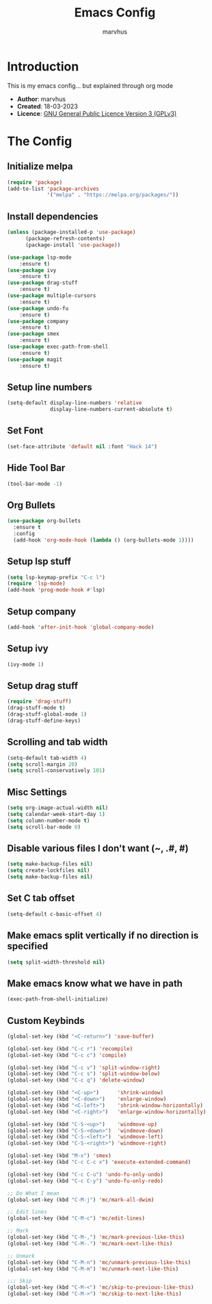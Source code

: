 #+TITLE: Emacs Config
#+AUTHOR: marvhus
#+HTML_HEAD: <link rel="stylesheet" type="text/css" href="https://ugeek.github.io/style-css-org-mode/bjm_code.css" />

* Introduction
This is my emacs config...
but explained through org mode

- *Author*:   marvhus
- *Created*:  18-03-2023
- *Licence*:  [[https://www.gnu.org/licenses/gpl-3.0.txt][GNU General Public Licence Version 3 (GPLv3)]]

* The Config
** Initialize melpa
#+BEGIN_SRC emacs-lisp :exports code
(require 'package)
(add-to-list 'package-archives
			 '("melpa" . "https://melpa.org/packages/"))
#+END_SRC

** Install dependencies
#+BEGIN_SRC emacs-lisp :exports code
(unless (package-installed-p 'use-package)
	  (package-refresh-contents)
	  (package-install 'use-package))

(use-package lsp-mode
	:ensure t)
(use-package ivy
	:ensure t)
(use-package drag-stuff
	:ensure t)
(use-package multiple-cursors
	:ensure t)
(use-package undo-fu
	:ensure t)
(use-package company
	:ensure t)
(use-package smex
	:ensure t)
(use-package exec-path-from-shell
	:ensure t)
(use-package magit
	:ensure t)
#+END_SRC

** Setup line numbers
#+BEGIN_SRC emacs-lisp :exports code
(setq-default display-line-numbers 'relative
			  display-line-numbers-current-absolute t)
#+END_SRC

** Set Font
#+BEGIN_SRC emacs-lisp :exports code
(set-face-attribute 'default nil :font "Hack 14")
#+END_SRC

** Hide Tool Bar
#+BEGIN_SRC emacs-lisp :exports code
(tool-bar-mode -1)
#+END_SRC

** Org Bullets
#+BEGIN_SRC emacs-lisp :exports code
(use-package org-bullets
  :ensure t
  :config
  (add-hook 'org-mode-hook (lambda () (org-bullets-mode 1))))
#+END_SRC

** Setup lsp stuff
#+BEGIN_SRC emacs-lisp :exports code
(setq lsp-keymap-prefix "C-c l")
(require 'lsp-mode)
(add-hook 'prog-mode-hook #'lsp)
#+END_SRC

** Setup company
#+BEGIN_SRC emacs-lisp :exports code
(add-hook 'after-init-hook 'global-company-mode)
#+END_SRC

** Setup ivy
#+BEGIN_SRC emacs-lisp :exports code
(ivy-mode 1)
#+END_SRC

** Setup drag stuff
#+BEGIN_SRC emacs-lisp :exports code
(require 'drag-stuff)
(drag-stuff-mode t)
(drag-stuff-global-mode 1)
(drag-stuff-define-keys)
#+END_SRC

** Scrolling and tab width
#+BEGIN_SRC emacs-lisp :exports code
(setq-default tab-width 4)
(setq scroll-margin 20)
(setq scroll-conservatively 101)
#+END_SRC

** Misc Settings
#+BEGIN_SRC emacs-lisp :exports code
(setq org-image-actual-width nil)
(setq calendar-week-start-day 1)
(setq column-number-mode t)
(setq scroll-bar-mode 0)
#+END_SRC

** Disable various files I don't want (~, .#, #)
#+BEGIN_SRC emacs-lisp :exports code
(setq make-backup-files nil)
(setq create-lockfiles nil) 
(setq make-backup-files nil)
#+END_SRC

** Set C tab offset
#+BEGIN_SRC emacs-lisp :exports code
(setq-default c-basic-offset 4)
#+END_SRC

** Make emacs split vertically if no direction is specified
#+BEGIN_SRC emacs-lisp :exports code
(setq split-width-threshold nil)
#+END_SRC

** Make emacs know what we have in path
#+BEGIN_SRC emacs-lisp :exports code
(exec-path-from-shell-initialize)
#+END_SRC

** Custom Keybinds
#+BEGIN_SRC emacs-lisp :exports code
(global-set-key (kbd "<C-return>") 'save-buffer)

(global-set-key (kbd "C-c r") 'recompile)
(global-set-key (kbd "C-c c") 'compile)

(global-set-key (kbd "C-c v") 'split-window-right)
(global-set-key (kbd "C-c s") 'split-window-below)
(global-set-key (kbd "C-c q") 'delete-window)

(global-set-key (kbd "<C-up>")		'shrink-window)
(global-set-key (kbd "<C-down>")	'enlarge-window)
(global-set-key (kbd "<C-left>")	'shrink-window-horizontally)
(global-set-key (kbd "<C-right>")	'enlarge-window-horizontally)

(global-set-key (kbd "C-S-<up>")	'windmove-up)
(global-set-key (kbd "C-S-<down>")	'windmove-down)
(global-set-key (kbd "C-S-<left>")	'windmove-left)
(global-set-key (kbd "C-S-<right>") 'windmove-right)

(global-set-key (kbd "M-x") 'smex)
(global-set-key (kbd "C-c C-c x") 'execute-extended-command)

(global-set-key (kbd "C-c C-u") 'undo-fu-only-undo)
(global-set-key (kbd "C-c C-y") 'undo-fu-only-redo)

;; Do What I mean
(global-set-key (kbd "C-M-j") 'mc/mark-all-dwim)

;; Edit lines
(global-set-key (kbd "C-M-c") 'mc/edit-lines)

;; Mark
(global-set-key (kbd "C-M-,") 'mc/mark-previous-like-this) 
(global-set-key (kbd "C-M-.") 'mc/mark-next-like-this) 

;; Unmark
(global-set-key (kbd "C-M-n") 'mc/unmark-previous-like-this) 
(global-set-key (kbd "C-M-m") 'mc/unmark-next-like-this) 

;;; Skip
(global-set-key (kbd "C-M-<") 'mc/skip-to-previous-like-this)
(global-set-key (kbd "C-M->") 'mc/skip-to-next-like-this)
#+END_SRC

